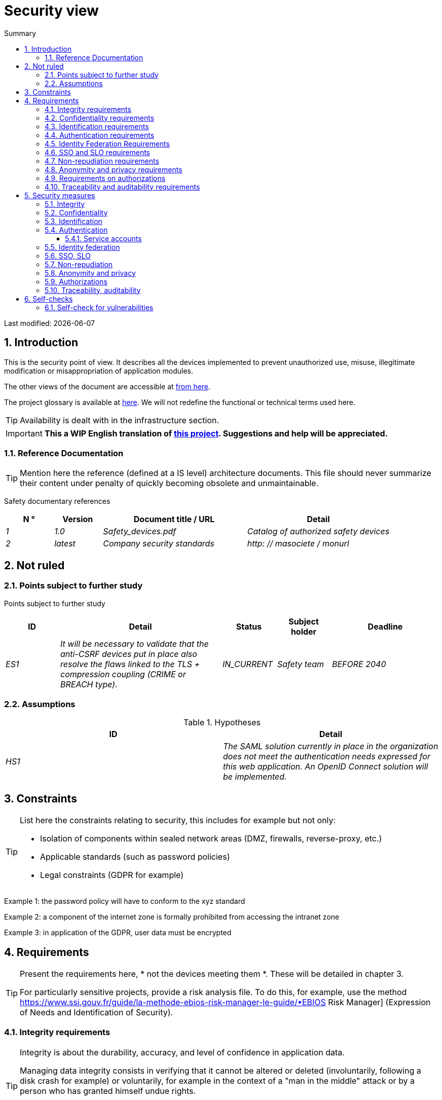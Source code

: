 = Security view
:sectnumlevels: 4
:toclevels: 4
:sectnums: 4
:toc: left
:icons: font
:toc-title: Summary

Last modified: {docdate}

== Introduction

This is the security point of view. It describes all the devices implemented to prevent unauthorized use, misuse, illegitimate modification or misappropriation of application modules.

The other views of the document are accessible at link:./README.adoc[from here].

The project glossary is available at link:glossaire.adoc[here]. We will not redefine the functional or technical terms used here.

[TIP]
Availability is dealt with in the infrastructure section.

IMPORTANT: *This a WIP English translation of https://github.com/bflorat/modele-da[this project]. Suggestions and help will be appreciated.*


=== Reference Documentation

[TIP]
====
Mention here the reference (defined at a IS level) architecture documents. This file should never summarize their content under penalty of quickly becoming obsolete and unmaintainable.
====

Safety documentary references
[cols="1e,1e,3e,3e"]
|====
| N ° | Version | Document title / URL | Detail

| 1 | 1.0 | Safety_devices.pdf | Catalog of authorized safety devices
| 2 | latest | Company security standards | http: // masociete / monurl
|====

== Not ruled

=== Points subject to further study

Points subject to further study
[cols="1e,3e,1e,1e,2e"]
|====
| ID | Detail | Status | Subject holder | Deadline

| ES1
| It will be necessary to validate that the anti-CSRF devices put in place also resolve the flaws linked to the TLS + compression coupling (CRIME or BREACH type).
| IN_CURRENT
| Safety team
| BEFORE 2040

|====

=== Assumptions

.Hypotheses
[cols="e,e"]
|====
| ID | Detail

| HS1
| The SAML solution currently in place in the organization does not meet the authentication needs expressed for this web application. An OpenID Connect solution will be implemented.
|====

== Constraints

[TIP]
====
List here the constraints relating to security, this includes for example but not only:

* Isolation of components within sealed network areas (DMZ, firewalls, reverse-proxy, etc.)
* Applicable standards (such as password policies)
* Legal constraints (GDPR for example)

====
====
Example 1: the password policy will have to conform to the xyz standard
====
====
Example 2: a component of the internet zone is formally prohibited from accessing the intranet zone
====
====
Example 3: in application of the GDPR, user data must be encrypted
====

== Requirements

[TIP]
====
Present the requirements here, * not the devices meeting them *. These will be detailed in chapter 3.

For particularly sensitive projects, provide a risk analysis file. To do this, for example, use the method https://www.ssi.gouv.fr/guide/la-methode-ebios-risk-manager-le-guide/▪EBIOS Risk Manager] (Expression of Needs and Identification of Security).
====

[[integrity-requirements]]
=== Integrity requirements

[TIP]
====
Integrity is about the durability, accuracy, and level of confidence in application data.

Managing data integrity consists in verifying that it cannot be altered or deleted (involuntarily, following a disk crash for example) or voluntarily, for example in the context of a "man in the middle" attack or by a person who has granted himself undue rights.

Be careful not to multiply the data classes. It is possible to define only one data class for the entire application (common case).
====

Integrity level required by data class
[cols = '2e, 1e, 1e, 1e, 1e']
|====
| Data class
| "Not Integral" level ([small] #The data may not be complete) #
| "Detectable" level ([small] #The data may not be intact if the alteration is identified within a reasonable time) #
| "Controlled" level ([small] #The data may not be intact, if the alteration is identified and the integrity of the essential good found) #
| "Integral" level ([small] #The data must always be rigorously intact) #

| Business database data
|
|
|
| X

| Archived data
|
| X
|
|

| Calculated data company stats
|
|
| X
|

| Big Data NoSQL silo before consolidation
| X
|
|
|

| Application sources
|
|
|
| X

| Tax notice in PDF
|
|
|
| X
|====

=== Confidentiality requirements

[TIP]
====
[quote]
Confidentiality is ensuring that information is accessible only to those whose access is authorized (ISO 27018 standard).

Be careful not to multiply the data classes. It is possible to define only one data class for the entire application (common case).
====

Level of confidentiality required by data class
[cols="e,e,e,e,e"]
|====
| Data class | “Public” level ([small] # Anyone can access the data) #
| Limited Level "([small] #Data is only accessible to authorized persons) #
| "Reserved" level ([small] #Data can only be accessed by authorized internal staff) #
| Level "Private "([small] #The data is visible only to the interested party) #

| Editorial content
| X
|
|
|

| Website Account Profile
|
| X
|
|

| Account history
|
|
| X
|

| Technical logs of user activities
|
|
| X
|

| HR data of the "social assistance to employees" type
|
|
|
| X
|====

[[requirements-identification]]
=== Identification requirements

[TIP]
====
Identification is the set of devices used to differentiate one user from another (but without verifying that he is who he claims to be).
====

====
Example 1: A user can only have one username and one username cannot be shared by multiple users. The personal e-mail address is therefore a good identifier.
====
====
Example 2: the identity of an Internet user will be subject to an existence test before any service call.
====
====
Example 3: an ID cannot be deleted, cannot be modified and cannot be reused
====

[[authentication-requirements]]
=== Authentication requirements

[TIP]
====
Authentication makes it possible to verify the consistency between the identity of a user and a natural person connecting.

Note that technical devices (such as batches) can also be identified and authenticated (batch which uses an access-token to call a service for example).

Authentication can be one or more factors (in the latter case, we speak of strong authentication). These factors can be:

* Something that we * know * (typically a password).
* Something that * is * (biometrics).
* Something we * own * (token, unique password generator, photo ID ...).

Remember to describe the authentication system once registered but also during registration (initial authentication).

A possible delegation of authentication relies on identity federation technology to authenticate the user.

It is of course possible to add authentication factors specific to your organization to the table below as needed.
====

The authentication factors required depending on the situation are (you can require several occurrences of the same factor, use as many crosses):

Authentication requirement per use case
[cols="e,e,e,e,e,e,e,e"]
|====
| Authentication case
| Password respecting the P password policy
| Known ssh public key
| OTP by Token
| Biometrics
| Knowledge of business data
| Activation email
| Delegation of authentication

| User already registered
| X ||||||

| Create an account
||||| XX | X |

| Change password
| X ||||| X |

| Access to logs
|| X |||||

| Adding a transfer beneficiary
| X || X ||||

| Mobile application Y
||||||| X
|====

[[requirement-federation-identity]]
=== Identity Federation Requirements

[TIP]
====
Identity federation is the use of the same identity managed by an identity provider (IdP) from several different entities.

For example, France Connect, widely used by administrations and based on OpenId Connect, makes it possible to reuse the account of one administration to log on to the account of another (the French Tax Administration or the French Social Services for example).

See also the “Connect with[Google | Twitter | ...]” in OpenId Connect technology. Unlike SSO, identity federation does not provide automatic login to an application such as SSO but simply allows you to reuse the same credentials (login / password).
====

====
Example: Identification and authentication will be outsourced to the Auth0 identity provider to simplify security management and reduce development and operating costs.
====

=== SSO and SLO requirements

[TIP]
====
Describe the needs in terms of Single Sign On and Single Log Out.

Here we mean SSO in its fullest sense: automatic authentication to an application of a user already authenticated from another application in the same trusted domain.

Please note, setting up SSO can be complex, especially if the infrastructure (ID provider, etc.) does not yet exist.

It often requires adaptation of applications.

The SSO is often requested by the trades but this requirement must be justified.

An infrequently used peripheral application or tool usually does not need SSO (a simple centralized authentication within an LDAP directory is often sufficient).

Also, be careful to assess the impact that weak authentication (bad password for example) would have on the security of the entire IS.
====
====
Example 1: No SSO is required since all application GUIs are exposed within a JSR352 portal which already manages authentication.
====
====
Example 2: no need for SSO or SLO is identified
====
====
Example 3: this business Web application must provide single authentication shared with that of other intranet applications: one faiths authenticated on one of the applications, the agent must not have to reconnect (until his session expires). Likewise, a disconnection from one of the applications must ensure the disconnection of all applications from the intranet.
====

=== Non-repudiation requirements

[TIP]
====
List here the business actions with a non-repudiation requirement, i.e. a device making it impossible to challenge a contract by proving the identity of the two parties and the integrity of the document by digital signature as described in text n ° 2000-230 of March 13, 2000 of the Civil Code.
====

.Non-repudiation needs
[cols="e,e,e"]
|===
| Signed data | Origin of the client certificate | Origin of the server certificate

| Income tax declaration (X, Y and Z data)
| Tax administration PKI
| Verisign
|===

[[requirement-anonymity]]
=== Anonymity and privacy requirements

[TIP]
List the constraints of anonymity and legal privacy (required by the GDPR). See https://www.cnil.fr/fr/rgpd-par-ou-commencer.

====
Example 1: No data consolidation can be made between data in the PERSON domain and in the HEALTH domain.
====
====
Example 2: For the sake of confidentiality in the event of a computer intrusion, some personal data will be redacted before replication to the public area: cholesterol level and weight.
====
====
Example 3: No racial, political, union, religious or sexual orientation data can be stored in any form whatsoever in the IS.
====
====
Example 4: The OpenData data from the “housing” domain will only contain consolidated data at the common level, not more precise.
====
====
Example 5: In application of the European "telecom package" directive, a banner must inform the user of the presence of cookies.
====
====
Example 6: Pursuant to the GDPR, explicit consent from users to store their personal health data will be offered.
====

=== Requirements on authorizations

[TIP]
====
Authorization (or authorization) allows you to give access to an application function (or "privilege" or "permission") to a user or a group of users.

Examples of functions: 'make an inter-bank transfer', 'view your account history', 'delete a user'

Be careful not to multiply the number of functions and roles to avoid a combinatorial explosion and associated management costs.

To simplify the management of authorizations by factorization, one can:

* Group users into groups (like `G_chef_service`).
* Associate a list of functions with a role (such as `R_Administrator`,` R_banquier_niv1`, `R_chef_service`) that can be assigned to a person or to a group.

Example of a classic authorization management model:

image::diagrams/roles.svg[Classic role management]

Remember to specify the possible pseudos-users and their roles as:

* `@ anonymous`: people who are not connected
* `@ connected`: people connected

Specify whether the application should use authorization delegation (OAuth2 type) and if so, is the application an authorization provider or consumer? What authorizations are concerned?
====

====
Example 1: people who are not logged in will have access to all read-only privileges
====
====
Example 2: the application will rely on a matrix authorization management of the type[roles] ->[groups or users] as described below. The details of the authorizations will be given in the SFDs.
====

====
Example role matrix
[cols="e,e,e,e"]
|===
| _Group or user_ | _Role_ `deletion` | _Role_` administration` | _Role `_ basic data consultation`

| Group `g_usagers`
|
|
| X

| `@ Anonymous` group
|
|
|

| `G_admin` group
| X
| X
| X

| User `xyz`
| X
|
| X
|===

====

[[requirements-traceability]]
=== Traceability and auditability requirements

[TIP]
====
List here the trace requirements for detecting, for example:

* Misuse of Back Office applications by employees
* Computer intrusions
* Data modifications

The traces are nominative and complete data to allow the audit. They are therefore themselves sensitive and often require a good level of confidentiality (see 2.2).

Differentiate:

* Business traces (assessment of a complete management act such as `` Agent X consulted Ms. Y's file ');
* ... and the application traces (logs) as in a log file: `[INFO] 2016/12/23 11:14[Agent X] Call of the consult service` which are of technical level.

For the most sensitive data, it is possible to provide traceability at two levels (tracing the consultation of traces) to avoid abusive hierarchical traceability.

The traceability of the data of the repositories (base of people typically) requires a complete historization, ce which is in any case a good urbanization practice (see for example Longépé "The Urbanization Project of the IS", application rules 1, 2 and 3).

To do this, provide an MCD allowing a record to be added for each change in data with a modification date and an effective date.
====

====
Example 1: for module X, any business action (in update as in consultation) must be the subject of a business trace containing at least the agent, the date and in case of modification the old and the new value.
====
====
Example 2: Any intrusion into the IS must be detected (as far as possible).
====
====
Example 3: We need to be able to reconstruct the history of any patient's record at any date.
====

.Data to be kept for proof
[cols="e,e,e"]
|===
| Data | Objective | Retention period

| Full log (IP, GMT time, detail) of orders placed on the site
| Prove that the order has been placed
| 1 year

| Date and content of the confirmation email
| Prove that the confirmation email has been sent
| 2 years

| Insurance contract signed and scanned in PDF
| Prove that the contract has been signed
| 5 years

| Initial tax notice with digital signature
| Keep the amount and tax.
| 5 years
|===

== Security measures

=== Integrity

Devices meeting the "integrity requirements, integrity requirements":

Measures to ensure the required level of integrity
[cols="e,e,e"]
|===
| Data class | Required level | Measures

| Business database data
| Integrates
a |
* Use of PostgreSQL RDBMS with a SERIALIZABLE transactional isolation level
* Entities will be referenced only by technical IDs from PostgreSQL sequences

| Archived data
| Detected
| Generation of SHA-256 checksums of backups

| Calculated data D1
| Mastered
| Storage of a SHA1 checksum, restart of the calculation automatically by batch within 24 hours.

| Big Data NoSQL silo before consolidation
| No integrity
| No special measure, no backup

| Sources
| Integrates
| Using the Git SCM

| Tax notice PDF
| Integrates
| Digital signature by the private key of the data administration D of the notice in PKCS # 7 (RSA, SHA256) format with time stamp. D = base64 (net amount + date + name). +
The resulting signature will be integrated a posteriori in hexadecimal format at the footer of the PDF
|===

=== Confidentiality

Devices meeting the "Confidentiality Requirements":

Measures to ensure the requested level of confidentiality
[cols="e,e,e"]
|===
| Data class | Required level | Measures

| Editorial content
| Public
| None, content in HTTP and HTTPS, no authentication

| Website Account Profile
| Limited
| Access to this content requires successful authentication by login / password

| Account history
| Reserved
| Access to this content is reserved for authorized operators, only via PL / SQL queries from the database

| Logs of user activities
| Reserved
| Access to the log files is reserved for authorized operators (SSH access to machine M and Unix password)

| HR data social assistance to employees
| Private
| This data is encrypted in AES 256 in the form of a BLOB in the database, sent to the Web client via the REST Y service then decrypted in the browser in the Angular application (forge.js library) via an additional password of the user (not stored on the server side). +
So this is client-only encryption. Loss of password renders data unrecoverable. Data changed on the client is encrypted and saved back to the BLOB through the REST X service.
|===

[TIP]
====
Also consider the confidentiality of derived data:

* encryption of backups;
* encryption of client data for heavy applications. This can be hardware encryption in SED (Self Encryption Disk), software encryption at partition level (SafeGuard, dm-crypt) or file level (encfs, TrueCrypt, etc.)
====

=== Identification

Devices meeting the "requirements-identification, identification requirements":

_Example 1: The user ID of the application will be the uid attribute of the DNs `cn = XXX, ou = service1, dc = company, dc = com` in the central LDAP directory. A filter will also be applied on the membership of the group `ou = my application, dc = company, dc = com`._

_Example 2: To ensure that the IDs of deleted accounts are not reused, a history table will be added to the application and requested before any new account is created._

=== Authentication

Devices meeting the `` authentication requirements, authentication requirements '':
[TIP]
====
For password authentication, describe how it is stored and verified. Also remember to describe the password change solutions.
====
====
Example 1: The authentication of registered Internet users will be done by login / password (respecting the P password policy)
====
====
Example 2: The authentication of Internet users upon registration will be done by entering the Internet user code appearing on the invoices + the value of the last invoice and then by activating the account via a link appearing in a verification email.
====
====
Example 3: when creating a new transfer beneficiary in the internet space, the user will have to provide a unique password from their OTP token in addition to being authenticated.
====
====
Example 4: Passwords will in no case be kept but stored in the form of digest bcrypt.
====

==== Service accounts

[TIP]
====
Service accounts are used for authentication to a technical component from a batch or an API.
====

.Service accounts
[cols = '1,2,2']
|====
| Account | Resource requiring authentication | how credentials are stored

| JDBC accounts (one account per database) | PG and SqlServer instances.
| Clear storage in the configuration of data sources. Valued from API Salt pilars.
|====


=== Identity federation

Devices meeting the "federation-identity requirement, identity federation requirements":

[TIP]
====
The most common solutions are currently: OpenId Connect (OIDC), SAML or Oauth 2.0 (pseudo-authentication only for the latter).

For Web applications, specify the browser constraints (activation of cookies in particular).
====

====
Example: The general public GUI will allow France Connect identification and authentication (based on OIDC) so that users can use their DGFiP or CNAM account to identify and authenticate themselves. The authentication kinematics will be as follows: <draw a diagram>
====

=== SSO, SLO

Devices meeting the "SSO and SLO Requirements":
[TIP]
====
Detail the chosen technology and its integration. Some common solutions: CAS, OpenAM, LemonLDAP :: NG. For Web applications, specify the browser constraints (activation of cookies in particular).
====
====
Example 1: The GUI X will integrate a CAS spring-security client for SSO. The CAS server used will be YYY. Its authentication realm will be the AD Y directory.
====
====
Example 2: Like all business portal applications, GUI X will have to manage disconnection callbacks from the CAS server following an SLO request.
====

=== Non-repudiation

Devices meeting the "Non-repudiation requirements":

====
Example: The tax return will be signed by the user's client certificate (X509, RSA, SHA-256 certificate) which was provided to him by the X component according to the following architecture: <diagram>.
====

=== Anonymity and privacy

Devices meeting the `` anonymity requirement, anonymity and privacy requirements '':

====
Example 1: an internal audit will be carried out once a year on the content of the database data and the extractions intended for partners.
====
====
Example 2: data destined for the public zone will be partially exported via a `COPY (SELECT…) TO <file>`. Sensitive columns will thus be excluded from replication.
====
====
Example 3: the cookie acceptance banner will be implemented on all pages of the Angular application via the `angular-cookie-law` module.
====

=== Authorizations

Devices meeting the `` Authorization requirements '':
====
Example 1: Authorization management will be managed by application and stored in the PostgreSQL application database. These tables will be described in the specification file.
====
====
Example 2: Obtaining the Facebook address book will be in OAuth2. We will use the Google Oauth2 Java API.
====

=== Traceability, auditability

Devices meeting the `` traceability requirement, traceability and auditability requirements '':

====
Example 1: At the end of each business action, the ReactJS application will invoke a business trace REST service asynchronously. This service will store the traces in an Elastic Search database for consultation in Kibana. <diagram>
====
====
Example 2: the hybrid IDS tool (network + host) OSSEC will be installed on all the machines used by the application.
====
====
Example 3: The tables X, Y, .. will be historized according to the following principle:… <class diagram>
====
====
Example 4: all the documents used as proof will be archived in the EDM.
====
====
Example 5: The logs containing the term[PROOF] and from all the components will be centralized via the Elastic Search log centralization system and then inserted with Logstash processing on a daily basis to the MongoDB "evidence" database.
====


== Self-checks

=== Self-check for vulnerabilities

[TIP]
====
Vulnerability management is well beyond the scope of this document, but it is good practice to monitor yourself to ensure that the most common vulnerabilities are addressed and how. This list is partly baon the TOP 10 OWASP. For the TOP 10 mobile applications, adapt this list with the TOP 10 mobile.

Of course, there are many other control points depending on the context of the application
====

Self-checking checklist to take into account common vulnerabilities
[cols="e,e,e"]
|===
| Vulnerability
| Taken into account?
| Technical measures undertaken

| Access to private ports
| X
| Configure the iptables firewall on the machine exposed to the Internet. Only ports 80 and 443 are open. The firewall will be configured in stateful mode (with conntrack extension)

| Brute force password attack
| X
| Use of fail2ban, imprisonment for 1 hour after 3 ssh connection attempts.

| Visibility of direct URLs
| X
| Centralization of all access from the Internet via an Apache reverse proxy + mod_proxy. Rewrite URLs to hide internal URLs.

| Bypassing access control
| X
| Use of SSO CAS, see chapter 3

| SQL injection
| X
| Using PreparedStatement only, auditing SQL queries.

| NoSQL injection
| X
| Disabling JS support by MongoDB

| OS injection
| X
| Check that there is no system command call in the code (like `Runtime.exec()`)

| Authentication and session management violation
| X
| Treated with the anti-CSRF device, see below. We log the IP at the end of the audit.

| XSS
| X
a |
* _Use of escapement library. For Java modules we will use StringEscapeUtils.escapeHtml4 () from commons-lang_
* __Use of HTTP headers: X-Frame-Options SAMEORIGIN, X-XSS-Protection 1; mode = block, X-Content-Type-Options nosniff, Content-Security-Policy, X-XSS-PROTECTION (to prevent hijacking of browser anti-XSS devices) __
* __ Systematic specification of encoding in the Content-Type response header (eg: text / html; charset = UTF-8) to counter attacks based on special characters bypassing anti-XSS__

| ReDOS
| X
| Checking that regular expressions used by anti-XSS devices are not eligible for this type of attack, see https://www.owasp.org/index.php/Regular_expression_Denial_of_Service_-_ReDoS

| Direct reference to an object
| X
| Checking with each request that the arguments passed correspond to the identified person. For example, any request contains its ID and a request verifies that the file it is trying to consult belongs to it well before continuing with the initial request.

| Planning for security updates
| X
a |
* __Centos updates will be scheduled every first Wednesday of the month__
* __Wildfly updates are applied no more than two weeks after release__

| Sensitive data exposure
| X
a |
* __All security algorithms are up to date: at least SHA-256, AES 256__
* __The SSL V2 and V3 is disabled on the Apache side following the DROWN flaw (SSLProtocol all -SSLv2 -SSLv3) __
* __The application only works in HTTPS__
* __The web server will set the HSTS header with includeSubDomains on all resources__

| CSRF
| X
| Using AngularJS Anti-CSRF (https://docs.angularjs.org/api/ng/service/$http)

| Lack of access control at the functional level
| X
a |
* __ Implementation of the authorization policy described in chapter 2__
* __Functional testing campaign__

| Log injection
| X
a |
* __Escaping logs before sending them to log4j__
* __Verification of log consultation tools__

| HTTPS attacks + CRIME / BREACH compression
| X
a |
* __Disabling HTTPS compression at Apache level: SSLCompression off __
* __Anti-CSRF device__

| Upload malicious files
| X
| Validation of attachments by the anti-virus clamav

|===

